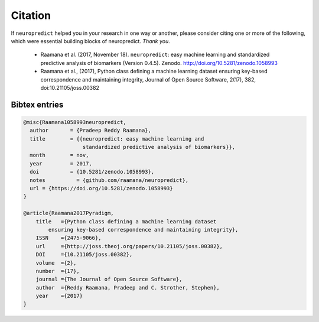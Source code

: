 
Citation
--------

If ``neuropredict`` helped you in your research in one way or another, please consider citing one or more of the following, which were essential building blocks of neuropredict. *Thank you*.

 - Raamana et al. (2017, November 18). ``neuropredict``: easy machine learning and standardized predictive analysis of biomarkers (Version 0.4.5). Zenodo. http://doi.org/10.5281/zenodo.1058993
 - Raamana et al., (2017), Python class defining a machine learning dataset ensuring key-based correspondence and maintaining integrity, Journal of Open Source Software, 2(17), 382, doi:10.21105/joss.00382


Bibtex entries
~~~~~~~~~~~~~~~~~

.. code-block:: bash

    @misc{Raamana1058993neuropredict,
      author       = {Pradeep Reddy Raamana},
      title        = {{neuropredict: easy machine learning and
                       standardized predictive analysis of biomarkers}},
      month        = nov,
      year         = 2017,
      doi          = {10.5281/zenodo.1058993},
      notes          = {github.com/raamana/neuropredict},
      url = {https://doi.org/10.5281/zenodo.1058993}
    }

    @article{Raamana2017Pyradigm,
        title   ={Python class defining a machine learning dataset
            ensuring key-based correspondence and maintaining integrity},
        ISSN    ={2475-9066},
        url     ={http://joss.theoj.org/papers/10.21105/joss.00382},
        DOI     ={10.21105/joss.00382},
        volume  ={2},
        number  ={17},
        journal ={The Journal of Open Source Software},
        author  ={Reddy Raamana, Pradeep and C. Strother, Stephen},
        year    ={2017}
    }


